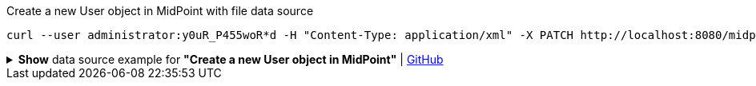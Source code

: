 :page-visibility: hidden
.Create a new User object in MidPoint with file data source
[source,bash]
----
curl --user administrator:y0uR_P455woR*d -H "Content-Type: application/xml" -X PATCH http://localhost:8080/midpoint/ws/rest/users/00000000-0000-0000-0000-000000000002 --data-binary @pathToMidpointGit\samples\rest\modify-user-assign-role-eu.xml -v
----

.*Show* data source example for *"Create a new User object in MidPoint"* | link:https://raw.githubusercontent.com/Evolveum/midpoint-samples/master/samples/rest/modify-user-assign-role-eu.xml[GitHub]
[%collapsible]
====
[source, xml]
----
<?xml version="1.0"?>
<!--
  ~ Copyright (c) 2010-2024 Evolveum
  ~
  ~ Licensed under the Apache License, Version 2.0 (the "License");
  ~ you may not use this file except in compliance with the License.
  ~ You may obtain a copy of the License at
  ~
  ~      http://www.apache.org/licenses/LICENSE-2.0
  ~
  ~ Unless required by applicable law or agreed to in writing, software
  ~ distributed under the License is distributed on an "AS IS" BASIS,
  ~ WITHOUT WARRANTIES OR CONDITIONS OF ANY KIND, either express or implied.
  ~ See the License for the specific language governing permissions and
  ~ limitations under the License.
  -->
<objectModification
    xmlns='http://midpoint.evolveum.com/xml/ns/public/common/api-types-3'
    xmlns:c='http://midpoint.evolveum.com/xml/ns/public/common/common-3'
    xmlns:t="http://prism.evolveum.com/xml/ns/public/types-3">
    <itemDelta>
        <t:modificationType>add</t:modificationType>
        <t:path>c:assignment</t:path>
        <t:value>
                <c:targetRef oid="00000000-0000-0000-0000-000000000008" type="c:RoleType" />
        </t:value>
    </itemDelta>
</objectModification>

----
====
